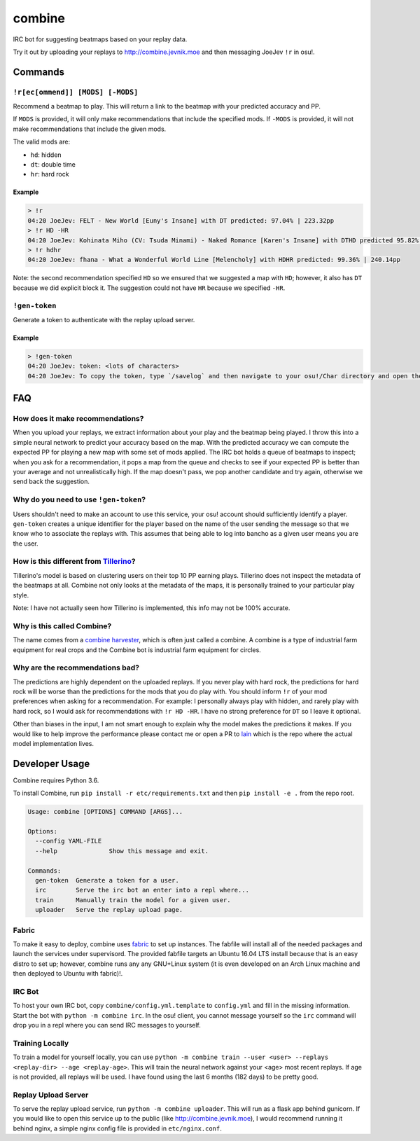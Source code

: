 combine
=======

IRC bot for suggesting beatmaps based on your replay data.

Try it out by uploading your replays to http://combine.jevnik.moe and then
messaging JoeJev ``!r`` in osu!.

Commands
--------

``!r[ec[ommend]] [MODS] [-MODS]``
~~~~~~~~~~~~~~~~~~~~~~~~~~~~~~~~~

Recommend a beatmap to play. This will return a link to the beatmap with your
predicted accuracy and PP.

If ``MODS`` is provided, it will only make recommendations that include the
specified mods. If ``-MODS`` is provided, it will not make recommendations that
include the given mods.

The valid mods are:

- ``hd``: hidden
- ``dt``: double time
- ``hr``: hard rock

Example
```````

.. code-block::

   > !r
   04:20 JoeJev: FELT - New World [Euny's Insane] with DT predicted: 97.04% | 223.32pp
   > !r HD -HR
   04:20 JoeJev: Kohinata Miho (CV: Tsuda Minami) - Naked Romance [Karen's Insane] with DTHD predicted 95.82% | 245.81pp
   > !r hdhr
   04:20 JoeJev: fhana - What a Wonderful World Line [Melencholy] with HDHR predicted: 99.36% | 240.14pp

Note: the second recommendation specified ``HD`` so we ensured that we suggested
a map with ``HD``; however, it also has ``DT`` because we did explicit block
it. The suggestion could not have ``HR`` because we specified ``-HR``.

``!gen-token``
~~~~~~~~~~~~~~

Generate a token to authenticate with the replay upload server.

Example
```````

.. code-block::

   > !gen-token
   04:20 JoeJev: token: <lots of characters>
   04:20 JoeJev: To copy the token, type `/savelog` and then navigate to your osu!/Char directory and open the newest file.

FAQ
---

How does it make recommendations?
~~~~~~~~~~~~~~~~~~~~~~~~~~~~~~~~~

When you upload your replays, we extract information about your play and the
beatmap being played. I throw this into a simple neural network to predict your
accuracy based on the map. With the predicted accuracy we can compute the
expected PP for playing a new map with some set of mods applied. The IRC bot
holds a queue of beatmaps to inspect; when you ask for a recommendation, it pops
a map from the queue and checks to see if your expected PP is better than your
average and not unrealistically high. If the map doesn't pass, we pop another
candidate and try again, otherwise we send back the suggestion.

Why do you need to use ``!gen-token``?
~~~~~~~~~~~~~~~~~~~~~~~~~~~~~~~~~~~~~~

Users shouldn't need to make an account to use this service, your osu! account
should sufficiently identify a player. ``gen-token`` creates a unique identifier
for the player based on the name of the user sending the message so that we know
who to associate the replays with. This assumes that being able to log into
bancho as a given user means you are the user.

How is this different from `Tillerino <https://github.com/Tillerino/Tillerinobot/wiki>`_?
~~~~~~~~~~~~~~~~~~~~~~~~~~~~~~~~~~~~~~~~~~~~~~~~~~~~~~~~~~~~~~~~~~~~~~~~~~~~~~~~~~~~~~~~~

Tillerino's model is based on clustering users on their top 10 PP earning
plays. Tillerino does not inspect the metadata of the beatmaps at all. Combine
not only looks at the metadata of the maps, it is personally trained to your
particular play style.

Note: I have not actually seen how Tillerino is implemented, this info may not
be 100% accurate.

Why is this called Combine?
~~~~~~~~~~~~~~~~~~~~~~~~~~~

The name comes from a `combine harvester
<https://en.wikipedia.org/wiki/Combine_harvester>`_, which is often just called
a combine. A combine is a type of industrial farm equipment for real crops and
the Combine bot is industrial farm equipment for circles.

Why are the recommendations bad?
~~~~~~~~~~~~~~~~~~~~~~~~~~~~~~~~

The predictions are highly dependent on the uploaded replays. If you never play
with hard rock, the predictions for hard rock will be worse than the predictions
for the mods that you do play with. You should inform ``!r`` of your mod
preferences when asking for a recommendation. For example: I personally always
play with hidden, and rarely play with hard rock, so I would ask for
recommendations with ``!r HD -HR``. I have no strong preference for ``DT`` so I
leave it optional.

Other than biases in the input, I am not smart enough to explain why the model
makes the predictions it makes. If you would like to help improve the
performance please contact me or open a PR to `lain
<https://github.com/llllllllll/lain>`_ which is the repo where the actual model
implementation lives.

Developer Usage
---------------

Combine requires Python 3.6.

To install Combine, run ``pip install -r etc/requirements.txt`` and then ``pip
install -e .`` from the repo root.

.. code-block::

   Usage: combine [OPTIONS] COMMAND [ARGS]...

   Options:
     --config YAML-FILE
     --help              Show this message and exit.

   Commands:
     gen-token  Generate a token for a user.
     irc        Serve the irc bot an enter into a repl where...
     train      Manually train the model for a given user.
     uploader   Serve the replay upload page.


Fabric
~~~~~~

To make it easy to deploy, combine uses `fabric <http://www.fabfile.org/>`_ to
set up instances. The fabfile will install all of the needed packages and launch
the services under supervisord. The provided fabfile targets an Ubuntu 16.04 LTS
install because that is an easy distro to set up; however, combine runs any any
GNU+Linux system (it is even developed on an Arch Linux machine and then
deployed to Ubuntu with fabric)!.

IRC Bot
~~~~~~~

To host your own IRC bot, copy ``combine/config.yml.template`` to ``config.yml``
and fill in the missing information. Start the bot with ``python -m combine
irc``. In the osu! client, you cannot message yourself so the ``irc`` command
will drop you in a repl where you can send IRC messages to yourself.

Training Locally
~~~~~~~~~~~~~~~~

To train a model for yourself locally, you can use ``python -m combine
train --user <user> --replays <replay-dir> --age <replay-age>``. This will train
the neural network against your <age> most recent replays. If age is not
provided, all replays will be used. I have found using the last 6 months (182
days) to be pretty good.

Replay Upload Server
~~~~~~~~~~~~~~~~~~~~

To serve the replay upload service, run ``python -m combine uploader``. This
will run as a flask app behind gunicorn. If you would like to open this service
up to the public (like http://combine.jevnik.moe), I would recommend running it
behind nginx, a simple nginx config file is provided in ``etc/nginx.conf``.

